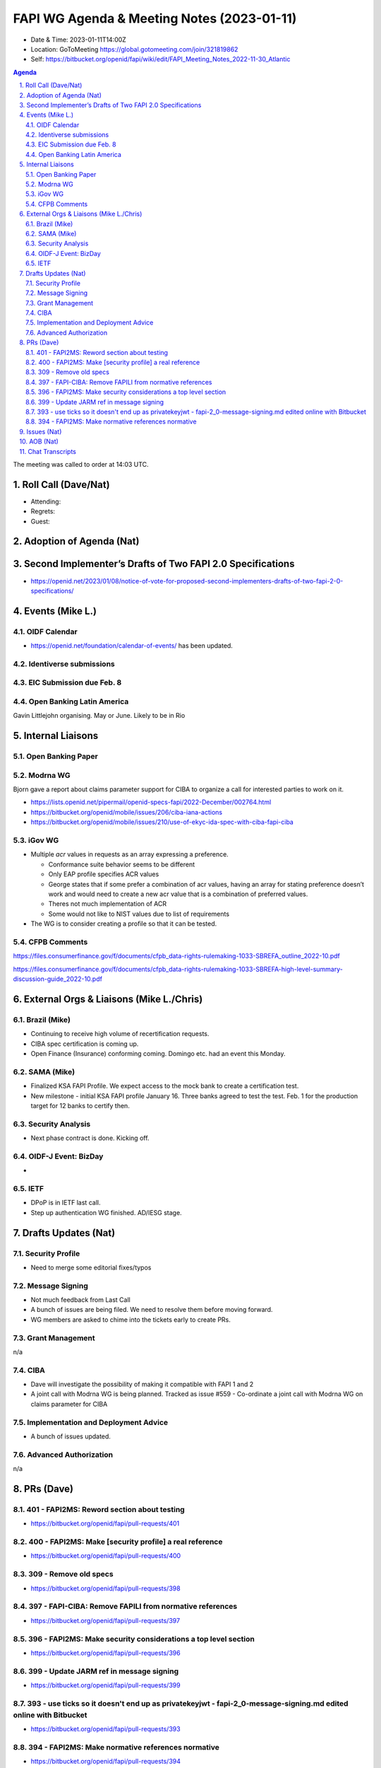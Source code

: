===========================================
FAPI WG Agenda & Meeting Notes (2023-01-11) 
===========================================
* Date & Time: 2023-01-11T14:00Z
* Location: GoToMeeting https://global.gotomeeting.com/join/321819862
* Self: https://bitbucket.org/openid/fapi/wiki/edit/FAPI_Meeting_Notes_2022-11-30_Atlantic

.. sectnum:: 
   :suffix: .

.. contents:: Agenda

The meeting was called to order at 14:03 UTC. 

Roll Call (Dave/Nat)
======================
* Attending: 



* Regrets: 
* Guest: 

Adoption of Agenda (Nat)
================================

Second Implementer’s Drafts of Two FAPI 2.0 Specifications
===========================================================
* https://openid.net/2023/01/08/notice-of-vote-for-proposed-second-implementers-drafts-of-two-fapi-2-0-specifications/


Events (Mike L.)
====================================================
OIDF Calendar
------------------
* https://openid.net/foundation/calendar-of-events/ has been updated. 

Identiverse submissions 
----------------------------

EIC Submission due Feb. 8
-----------------------------

Open Banking Latin America
------------------------------
Gavin Littlejohn organising. 
May or June. 
Likely to be in Rio


Internal Liaisons
======================
Open Banking Paper
---------------------

Modrna WG
-----------------
Bjorn gave a report about claims parameter support for CIBA to organize a call for interested parties to work on it.


* https://lists.openid.net/pipermail/openid-specs-fapi/2022-December/002764.html
* https://bitbucket.org/openid/mobile/issues/206/ciba-iana-actions
* https://bitbucket.org/openid/mobile/issues/210/use-of-ekyc-ida-spec-with-ciba-fapi-ciba

iGov WG
-----------
* Multiple `acr` values in requests as an array expressing a preference. 

  * Conformance suite behavior seems to be different
  * Only EAP profile specifies ACR values
  * George states that if some prefer a combination of acr values, having an array for stating preference doesn’t work and would need to create a new acr value that is a combination of preferred values.
  * Theres not much implementation of ACR
  * Some would not like to NIST values due to list of requirements

* The WG is to consider creating a profile so that it can be tested. 

CFPB Comments
------------------------
https://files.consumerfinance.gov/f/documents/cfpb_data-rights-rulemaking-1033-SBREFA_outline_2022-10.pdf 

https://files.consumerfinance.gov/f/documents/cfpb_data-rights-rulemaking-1033-SBREFA-high-level-summary-discussion-guide_2022-10.pdf 


External Orgs & Liaisons (Mike L./Chris)
============================================
Brazil (Mike)
----------------
* Continuing to receive high volume of recertification requests.
* CIBA spec certification is coming up. 
* Open Finance (Insurance) conforming coming. Domingo etc. had an event this Monday. 


SAMA (Mike)
---------------
* Finalized KSA FAPI Profile. We expect access to the mock bank to create a certification test. 
* New milestone - initial KSA FAPI profile January 16. Three banks agreed to test the test. Feb. 1 for the production target for 12 banks to certify then. 

Security Analysis
----------------------
* Next phase contract is done. Kicking off. 

OIDF-J Event: BizDay
-------------------------
* 

IETF
-----------
* DPoP is in IETF last call. 
* Step up authentication WG finished. AD/IESG stage. 

Drafts Updates (Nat)
============================================
Security Profile
-----------------------
* Need to merge some editorial fixes/typos

Message Signing
-----------------------
* Not much feedback from Last Call
* A bunch of issues are being filed. We need to resolve them before moving forward. 
* WG members are asked to chime into the tickets early to create PRs. 

Grant Management
-----------------------
n/a

CIBA
--------
* Dave will investigate the possibility of making it compatible with FAPI 1 and 2
* A joint call with Modrna WG is being planned. Tracked as issue #559 - Co-ordinate a joint call with Modrna WG on claims parameter for CIBA


Implementation and Deployment Advice
----------------------------------------------
* A bunch of issues updated. 

Advanced Authorization
-----------------------
n/a



PRs (Dave)
===============
401 - FAPI2MS: Reword section about testing
------------------------------------------------------
* https://bitbucket.org/openid/fapi/pull-requests/401

400 - FAPI2MS: Make [security profile] a real reference
-------------------------------------------------------------
* https://bitbucket.org/openid/fapi/pull-requests/400

309 - Remove old specs
-------------------------------
* https://bitbucket.org/openid/fapi/pull-requests/398

397 - FAPI-CIBA: Remove FAPILI from normative references
---------------------------------------------------------------------
* https://bitbucket.org/openid/fapi/pull-requests/397

396 - FAPI2MS: Make security considerations a top level section
--------------------------------------------------------------------
* https://bitbucket.org/openid/fapi/pull-requests/396

399 - Update JARM ref in message signing
----------------------------------------------
* https://bitbucket.org/openid/fapi/pull-requests/399

393 - use ticks so it doesn't end up as privatekeyjwt - fapi-2_0-message-signing.md edited online with Bitbucket
------------------------------------------------------------------------------------------------------------------------------------------
* https://bitbucket.org/openid/fapi/pull-requests/393

394 - FAPI2MS: Make normative references normative
-----------------------------------------------------
* https://bitbucket.org/openid/fapi/pull-requests/394

Issues (Nat)
==================
Message signing issues: https://bitbucket.org/openid/fapi/issues?component=FAPI2%3A+Message+Signing&status=new&status=open

* #565 - Add privacy consideration

  * Nat to own the ticket. 

* #561 - Intro need to be fixed

  * Dave to own the ticket. 

* #479 - Change to the naming of FAPI

  * To be closed

* #487 - RS must check x-fapi-interaction-id is an UUID or IP address

  * Implementation notes to include clarified text. 

* #558 - update filenames for grant management and CIBA

  * Dima to clarify with Mike Jones. 

* #104 - User friendly names and registration of providers

  * Closing the ticket. 

* 567 - Clause 20" does not exist any longer...

  * Closing as resolved. 


AOB (Nat)
=============
* GNAP going through WGLC. 

The call adjourned at 15:00

Chat Transcripts
========================
Me to Everyone	11:03 PM	Draft Agenda

1.   Roll Call (Dave/Nat)
2.   Adoption of Agenda (Nat)
3.   Second Implementer’s Drafts of Two FAPI 2.0 Specifications
4.   Events (Mike L.)
5.   Internal Liaisons
5.1.   Modrna WG
5.2.   iGov WG
6.   External Orgs & Liaisons (Mike L./Chris)
6.1.   Brazil (Mike)
6.2.   SAMA (Mike)
7.   Drafts Updates (Nat)
7.1.   Security Profile
7.2.   Message Signing
7.3.   Grant Management
7.4.   CIBA
7.5.   Implementation and Deployment Advice
7.6.   Advanced Authorization
8.   PRs (Nat)
9.   Issues (Nat)
10.   AOB (Nat)

#. Mike Leszcz - (OpenID Foundation) to Everyone	11:05 PM	https://openid.net/2023/01/08/notice-of-vote-for-proposed-second-implementers-drafts-of-two-fapi-2-0-specifications/
#. Me to Everyone	11:05 PM	https://openid.net/2023/01/08/notice-of-vote-for-proposed-second-implementers-drafts-of-two-fapi-2-0-specifications/
#. Mike Leszcz - (OpenID Foundation) to Everyone	11:06 PM	https://openid.net/foundation/calendar-of-events/
#. Mike Leszcz - (OpenID Foundation) to Everyone	11:16 PM	https://docs.google.com/document/d/1mjmqPzfRI1l0ki9qnyaSz2YwAkH54gfG8A4lJtzA0WI/edit?usp=sharing
#. Me to Everyone	11:17 PM	https://files.consumerfinance.gov/f/documents/cfpb_data-rights-rulemaking-1033-SBREFA_outline_2022-10.pdf 
#. 
#. https://files.consumerfinance.gov/f/documents/cfpb_data-rights-rulemaking-1033-SBREFA-high-level-summary-discussion-guide_2022-10.pdf 
#. 
#. Joseph Heenan (OIDF/Authlete) to Everyone	11:18 PM	This was the announcement from CPFB: https://www.consumerfinance.gov/about-us/newsroom/cfpb-kicks-off-personal-financial-data-rights-rulemaking/
#. Kosuke Koiwai to Everyone	11:30 PM	more than 50 registerd to attend on site, 330 people registered to watch online
#. Dave Tonge (Moneyhub) to Everyone	11:35 PM	https://bitbucket.org/openid/fapi/pull-requests/401
#. Dave Tonge (Moneyhub) to Everyone	11:36 PM	https://bitbucket.org/openid/fapi/pull-requests/400
#. Dave Tonge (Moneyhub) to Everyone	11:36 PM	https://bitbucket.org/openid/fapi/pull-requests/398
#. Dave Tonge (Moneyhub) to Everyone	11:37 PM	https://bitbucket.org/openid/fapi/pull-requests/397
#. Dave Tonge (Moneyhub) to Everyone	11:38 PM	https://bitbucket.org/openid/fapi/pull-requests/396
#. Dave Tonge (Moneyhub) to Everyone	11:38 PM	https://bitbucket.org/openid/fapi/pull-requests/395
#. Dave Tonge (Moneyhub) to Everyone	11:39 PM	https://bitbucket.org/openid/fapi/pull-requests/399
#. Dave Tonge (Moneyhub) to Everyone	11:39 PM	https://bitbucket.org/openid/fapi/pull-requests/393
#. Dave Tonge (Moneyhub) to Everyone	11:39 PM	https://bitbucket.org/openid/fapi/pull-requests/394
#. Joseph Heenan (OIDF/Authlete) to Everyone	11:41 PM	https://bitbucket.org/openid/fapi/issues?component=FAPI2%3A+Message+Signing&status=new&status=open
#. Dave Tonge (Moneyhub) to Everyone	11:41 PM	https://bitbucket.org/openid/fapi/issues/565/add-privacy-consideration
#. Dave Tonge (Moneyhub) to Everyone	11:43 PM	https://bitbucket.org/openid/fapi/issues/561/intro-need-to-be-fixed
#. Chris Michael to Everyone	11:46 PM	Hi all - sorry have to jump off now
#. Dave Tonge (Moneyhub) to Everyone	11:46 PM	https://bitbucket.org/openid/fapi/issues/479/change-to-the-naming-of-fapi
#. Dave Tonge (Moneyhub) to Everyone	11:48 PM	https://bitbucket.org/openid/fapi/issues/487/rs-must-check-x-fapi-interaction-id-is-an
#. Dave Tonge (Moneyhub) to Everyone	11:53 PM	https://bitbucket.org/openid/fapi/issues/558
#. Dave Tonge (Moneyhub) to Everyone	11:55 PM	https://bitbucket.org/openid/fapi/issues/104/user-friendly-names-and-registration-of
#. Dave Tonge (Moneyhub) to Everyone	11:56 PM	https://bitbucket.org/openid/fapi/issues/567/clause-20-does-not-exist-any-longer